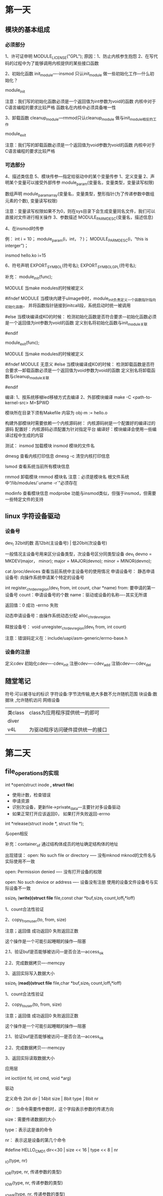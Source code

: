 * 第一天
** 模块的基本组成
*** 必须部分
    1、许可证申明
        MODULE_LICENSE("GPL");
        原因：1、防止内核参生抱怨
              2、在写代码的过程中为了能够调用内核提供的某些接口函数

    2、初始化函数
        init_module----insmod 只认init_module
        做一些初始化工作---什么初始化？

        module_init

        注意：我们写的初始化函数必须是一个返回值为int参数为void的函数
              内核中对于C语言编程的要求比较严格
              函数名在内核中必须具备唯一性

    3、卸载函数
        cleanup_module---rmmod只认cleanup_module
        做与init_module相反的工作

        module_exit

        注意：我们写的卸载函数必须是一个返回值为void参数为void的函数
              内核中对于C语言编程的要求比较严格

*** 可选部分
    4、描述类信息
    5、模块传参---指定给驱动中的某个变量传参
        1、定义变量
        2、声明某个变量可以接受外部传参
            module_param(变量名，变量类型，变量读写权限)

            数组声明
            module_param_array(变量名，变量类型，整形指针(为了传递参数中数组元素的个数), 变量读写权限)

            注意：变量读写权限如果不为0，则在sys目录下会生成变量同名文件，我们可以直接对文件进行相关操作
        3、参数描述
            MODULE_PARM_DESC(变量名，描述信息)

        4、在insmod时传参

        例：
            int i = 10；
            module_param(i，int，？)；
            MODULE_PARM_DESC(i，“this is interger”)；

            insmod hello.ko i=15

    6、符号声明
        EXPORT_SYMBOL(符号名);
        EXPORT_SYMBOL_GPL(符号名);




补充：
    module_init(func);

    MODULE  当make modules的时候被定义

    #ifndef MODULE
        当模块内建于uImage中时，module_init负责定义一个函数指针指向初始化函数，
        并将函数指针链接到initcall段，系统启动时统一被调用



    #else
        当模块编译成KO的时候：
            检测初始化函数是否符合要求---初始化函数必须是一个返回值为int参数为void的函数
            定义别名将初始化函数与init_module关联

    #endif


    module_exit(func);

    MODULE  当make modules的时候被定义

    #ifndef MODULE
        无意义
    #else
        当模块编译成KO的时候：
            检测卸载函数是否符合要求---卸载函数必须是一个返回值为void参数为void的函数
            定义别名将卸载函数与cleanup_module关联

    #endif


编译:
    1、按系统移植led移植方式去编译
    2、外部模块编译
        make -C <path-to-kernel-src> M=$PWD

        模块所在目录下须有Makefile
            内容为 obj-m := hello.o

        构建外部模块时需要依赖一个内核源码树：
            内核源码树是一个配置好的编译过的源码
                配置好：内核源码必须配置为针对指定平台
                编译好：模块编译会使用一些编译过程中生成的内容


测试：
    insmod 加载模块
        insmod 模块的文件名

    dmesg 查看内核打印信息
    dmesg -c 清空内核打印信息

    lsmod 查看系统当前所有模块信息

    rmmod 卸载模块
        rmmod 模块名
            注意：必须是模块名
                  根文件系统中“/lib/modules/`uname -r`”必须存在

    modinfo 查看模块信息
    modprobe 功能与insmod类似，但强于insmod，但需要一些特定文件的支持

** linux 字符设备驱动
*** 设备号
    dev_t 32bit的数
    高12bit(主设备号) | 低20bit(次设备号)

    一般情况主设备号用来区分设备类型，次设备号区分同类型设备
        dev_t devno = MKDEV(major， minor);
        major = MAJOR(devno);
        minor = MINOR(devno);

    cat /proc/devices 查看当前系统中主设备号的使用情况
    申请设备号：
        静态申请设备号: 向操作系统申请某个特定的设备号

            int register_chrdev_region(dev_t from, int count, char *name)
            from: 要申请的第一设备号
            count：申请设备号的个数
            name：驱动或设备的名称----其实无所谓

            返回值：0 成功
                    -errno 失败



        动态申请设备号：由操作系统动态分配
            alloc_chrdev_region

    释放设备号：
        void unregister_chrdev_region(dev_t from, int count)


    注意：错误码定义在：include/uapi/asm-generic/errno-base.h

*** 设备的注册
    定义cdev
    初始化cdev----cdev_init
    注册cdev----cdev_add
    注销cdev----cdev_del
** 随堂笔记
符号:可以被寻址的标识
字符设备:字节流传输,绝大多数不允许随机范围
块设备:数据块   ,允许随机访问
网络设备
| 类class | class为应用程序提供统一的即可    |
| diver   |                                 |
| v4L     | 为驱动程序访问硬件提供统一的接口 |
* 第二天
** file_operations的实现
    int *open(struct inode *, struct file*)
    +	使用计数，检查错误
    +	申请资源
    +	识别次设备，更新file->private_data---主要针对多设备驱动
    +	如果正常打开应该返回0， 如果打开失败返回-errno

    int *release(struct inode *, struct file *);

    与open相反


    补充：container_of 通过结构体成员的地址确定结构体的地址

    出现错误：
        open: No such file or directory ----- 没有mknod  mknod的文件名与实际使用不一致

        open: Permission denied	---- 没有打开设备的权限

        open: No such device or address ---- 设备没有注册   使用的设备文件设备号与实际设备不一致


    ssize_t (*write)(struct file* file,const char *buf,size_t count,loff_t*loff)

    1、count合法性验证

    2、copy_from_user(to, from, size)

        注意；返回值 成功返回0 失败返回正数

              这个操作是一个可能引起睡眠的操作---阻塞

        2.1、验证buf是否能够被访问---是否合法---access_ok

        2.2、完成数据拷贝----memcpy

    3、返回实际写入数据大小

    ssize_t (*read)(struct file* file,char *buf,size_t count,loff_t*loff)

    1、count合法性验证

    2、copy_to_user(to, from, size)

        注意；返回值 成功返回0 失败返回正数

              这个操作是一个可能引起睡眠的操作---阻塞

        2.1、验证buf是否能够被访问---是否合法---access_ok

        2.2、完成数据拷贝----memcpy

    3、返回实际读取数据大小

    应用层

    int ioctl(int fd, int cmd, void *arg)

    驱动

    定义命令
        2bit dir | 14bit size | 8bit type | 8bit nr

        dir： 当命令需要传参数时，这个字段表示参数的传递方向

        size：需要传递数据的大小

        type：表示这是谁的命令

        nr：  表示这是设备的第几个命令



        #define HELLO_CMD1 dir<<30 | size << 16 | type << 8 | nr

        _IO(type, nr)

        _IOR(type, nr, 传递参数的类型)

        _IOW(type, nr, 传递参数的类型)

        _IOWR(type, nr, 传递参数的类型)

        _IOC_TYPE

        _IOC_NR

        _IOC_DIR

        _IOC_SIZE

        #define HELLO_CMD2 _IO('H', 1)

        #define HELLO_CMD3 _IOR('H', 1,struct A) /*需要传递一个结构体，结构体为struct A， 结构体大小为20byte*/

    实现unlocked_ioctl

        解析命令，按照不同的命令定义完成不同的操作
** 内存申请

    unsigned long __get_free_pages(gfp_t gfp_mask, unsigned int order);
    mask:?
    order: 要申请的内存的大小(2order次方页) order的范围一般是0~10 所以分配到的内存大小是4K ~ 4M

    返回值：分配到的内存的首地址

    注意：这个函数分配到的内存在物理上是连续的

    void free_page(unsigned long address, unsigned int order);


    void *kmalloc(size_t size, gfp_t flag)
    void *kzalloc(size_t size, gfp_t flag)
    size: 范围一般是32byte到128K
    flags：同__get_free_pages的mask，常用的值有GFP_KERNEL  这个操作是一个可能阻塞的操作
                                               GPF_ATOMIC  这个操作会立即返回，不过成功与否
    返回值：执行内存的指针

    注意：这个函数分配到的内存在物理上是连续的
    kfree(const void *)，要释放内存的指针


    void *vmalloc(size_t size);
    vfree(void *);

    寄存器的动态映射：

    void __iomem *ioremap(phys_addr_t offset, unsigned long size)
        offset: 要映射的物理地址首地址
        size：要映射连续空间大小

        返回值：指向映射后虚拟地址的指针

    void iounmap(void __iomem *addr)


    readl/readw/readb
    writel/writew/writeb

    unsigned int readl(void __iomem *addr);
    write(unsigned int data, void __iomem *addr);

** 写LED驱动

    1、看原理图---了解LED所使用的资源
        LED2  GPX2_7
        LED3  GPX1_0
        LED4  GPF3_4
        LED5  GPF3_5

    2、芯片手册---了解使用的硬件资源所对应的寄存器，及寄存器中每一位的含义
        GPF3_4
        GPF3_5
        0x114001E0===>[23:16] <==0x11
        0x114001E4===>[5:4] <==== 0x0~0x3

        GPX1_0
        0x11000c20===>[3:0] <==0x1
        0x11000c24===>[0] <==0x0/0x1

        GPX2_7
        0x11000c40===>[31:28] <== 0x1
        0x11000c44===>[7] <==0x0/0x1

    3、写驱动
        加载函数
            申请设备号---register_chrdev_region
            注册设备---struct cdev, cdev_init, cdev_add
            寄存器的映射---ioremap
            寄存器的初始化---readl/write
        卸载函数
            取消映射---iounmap
            注销设备---cdev_del
            释放设备号---unregister_chrdev_region
        许可证声明

        实现file_operations
            open
            release
            ioctl
                _IO
                _IOR
                _IOW
                _IOWR

                解析命令：
                switch-case
                writel/readl

            write


如果申请资源会影响系统性能,就放在open里.影响不大的也可以放在加载
函数里.
* 第三天
** 设备树
    节点
    属性：
        公共属性：由linux内核解析  转换成通用结构
            compatible = <厂商名称,芯片名称>;  节点名称用来和driver匹配
            reg = <地址 大小 ....> 一般是内存资源的描述，也可能是地址资源
            ======> 转换为platform_device时用来填充内存资源或地址资源
                注意reg资源解析和上级节点的address-cells size-cells属性有关
            interrupts = <0 32 0>; <中断控制器编号 中断号 触发方式(除外部中断外全是0)>
            ====>  转换为platform_device时用来填充中断资源
                触发方式：
                1	上升沿
                2	下降沿
                4	高电平
                8	低电平

            如果这个中断时外部中断
            interrupt-parent = <&gpx0>; <gpio>
            interrupts = <6 4>;  <使用的是这组gpio第几个gpio口 触发方式>

            复用中断 以adc中断为例
            interrupt-parent = <&combiner>;
            interrupts = <10 3>; <中断号 这组中断的第几个>

            clocks = <&clock 256>；<时钟控制器 时钟编号>；
            ======> 在系统启动中会被注册到系统中去，注册一个时钟，等设备使用
            clock-names = “fimc”；
“Cells”是由尖括号分隔的32位无符号整数：cell-property = <0xbeef 123 0xabcd1234>

 二进制数据是用方括号分隔：binary-property = [0x01 0x23 0x45 0x67];

 不同格式的数据可以用逗号连接在一起：mixed-property = "a string",
 [0x01 0x23 0x45 0x67], <0x12345678>;

 逗号也可以用来创建字符串列表：string-list = "red fish", "blue fish";



        私有属性：须有驱动自己解析
            没有一定的规范用户可以根据自己的需求自定义任何名称的属性

** linux下中断机制

    中断注册：
    int __must_check request_irq(unsigned int irqno,
                irq_handler_t handler,
                unsigned long flags,
                const char *name,
                void *devid)

    irqno: 中断号--这是一个软件概念，但是每个号和硬件中断号都有对应关系
            在使用平台代码的平台上，内核和会存在特定的文件：在平台代码里有irqs.h，在这个文件里有很多宏用来表示每个中断号
            在使用设备树的平台上，这个编号来自于设备树种节点属性中的interrupts属性--->这个属性被转换为中断号--通过platform_device->resource->start传递给驱动

    handler：中断处理函数，这个一个返回值为irqreturn_t,参数为int，void *的函数指针
        irqreturn_t handler(int irqno, void *devid)
        {
            /*处理中断*/
            return IRQ_HANDLED;
        }
        注意：中断处理函数中不能有可能引起睡眠的操作---不能直接或间接的产生进程调度
              中断处理函数不能占用太长时间---中断处理函数需尽快返回
              当中断处理函数需要处理任务比较重的时候，需要将多数任务放在“底半部/下半部---tastlet、workqueue”去执行

    flags：中断标志
        中断类型 |中断触发方式
        类型
        IRQF_DISABLED	当当前中断处理函数被执行期间，系统中断被屏蔽
        IRQF_SHARED		允许多个驱动申请同一个中断

        触发方式（外部中断）
        IRQF_TRIGGER_RISING
        IRQF_TRIGGER_FALLING
        IRQF_TRIGGER_HIGH
        IRQF_TRIGGER_LOW
        IRQF_TRIGGER_RISING|IRQF_TRIGGER_FALLING

    name：一般为驱动或设备的名称

    devid；1、传递参数，当中断处理函数执行时，这个参数通过中断处理函数第二个参数传递到中断处理函数中，如果不传参则为NULL
           2、在共享中断中，这个参数不能为NULL，且这个参数需要具备唯一性，将来用来做身份识别

    返回值：0 成功
            -errno 失败

    void free_irq(unsigned int irqno， void *devid);
        irqno: 中断号
        devid：用来做身份验证，需要与reqeuet_irq第五个参数一致


    共享中断中中断处理原则：
        1、检测当前中断是否是本设备产生的生的
        2、如果是则继续处理
           如果不是则立即返回IRQ_NONE

** 编写按键驱动K2/K3
    1、修改设备树
    fs4412-key {
        compatible = "fs4412,key";
        interrupt-parent = <&gpx1>;
        interrupts = <1 2>, <2 2>;
    };

    ===>
    struct resource key_resource[] = {
        [0] = {
            .start	= key2的中断号
            .end	= key2的中断号
            .flags = IORESOURCE_IRQ,
        }，
        [1] = {
            .start	= key3的中断号
            .end	= key3的中断号
            .flags = IORESOURCE_IRQ,
        };
    };

    struct platform_device key_device = {
        .name = "fs4412-key",
        .id = -1,
        .resource = key_resource,
        .num_resource = ARRAY_SIZE(key_resource),
    };

    1、构建驱动
    定义platform_driver

    static struct of_device_id key_table[] = {
    {.compatible = "fs4412,key",},
    {},
    };
    MODULE_DEVICE_TABLE(of, platform_device_dt_table);

    struct platform_drvire key_driver = {
        .driver = {
            .name = "fs4412-key";
            .of_match_table = of_match_ptr(key_table),
        },
        .probe =
        .remove =
    }；

    注册platform_driver到platform子系统中---在加载函数中完成---platform_driver_register
    注销platform_driver从platform子系统中---在卸载函数中完成---platform_drivre_unregister


    重点：实现先probe函数
    int probe(struct platform_device *pdev)

        不推荐使用如下用法
        key2_irqno = pdev->resource[0].start
        key3_irqno = pdev->resource[1].start

        推荐使用如下用法
        struct resource *platform_get_resource(struct platform_device *pdev,
                                               unsigned int type, unsigned int num);
            pdev: 指向platform_device
            Type：要获得的资源的类型可以是IORESOURCE_MEM、IORESOURCE_IRQ。。。
            num：要获得某种资源的第几个(从0开始)资源

            这个函数需要判断返回值

        struct resource *irq_resource = platform_get_resource(pdev, IORESOURCE_IRQ, 0);
        key2_irqno = irq_resource->start
        struct resource *irq_resource = platform_get_resource(pdev, IORESOURCE_IRQ, 1);
        key3_irqno = irq_resource->start

        ret = request_irq(key2_irqno, handler, IRQF_DISABLED|IRQF_TRIGGER_FALLING, "key2", NULL)

    实现先remove函数
        与probe相反

    重点：中断处理函数的实现
         irqreturn_t handler(int irqno, void *devid)
        {
            printk("irqno = %d\n", irqno);
            return IRQ_HANDLED;
        }

* 第四天
【1】提供字符设备接口
（1）创建结构体cdev
（2）初始化cdev
     1-- dev_t  设备号
     2-- file_operations 字符设备操作集合
           open
           release
           read
（3）注册cdev
（4）释放cdev

【2】IO模型
  1-- 阻塞（默认）
      进程去请求资源，资源存在带着资源返回，资源不存在，在内核睡眠等待，直到资源达到。
  2-- 非阻塞
      进程去请求资源，资源存在带着资源返回，资源不存在，出错返回。
  3-- IO多路复用  select
      监听多路IO
  4-- 异步通知（信号驱动）
      被动方式，效率最高。

【3】实现阻塞方式
【3-1】应用层使用阻塞（默认）
【3-2】底层驱动实现阻塞（使用等待队列）
（1）定义“等待队列头”               --- 定义成全局变量
     wait_queue_head_t  my_queue;
（2）初始化“等待队列头”
    init_waitqueue_head(&my_queue);   --- 放在init函数里

（3）在有可能引起睡眠的地方调用等待事件函数
     wait_event(queue, condition)               --- 深睡
     wait_event_interruptible(queue, condition) --- 浅睡

     condition 是条件表达式，表示当前是否有资源
     condition 不成立，睡眠     ---- 最终通过wake_up函数唤醒
     condition 成立， 顺序执行

（4）唤醒队列
     产生和（3）对应的资源的地方。
    void wake_up(wait_queue_head_t *queue);
    void wake_up_interruptible(wait_queue_head_t *queue);

【4】实现非阻塞
【4-1】应用层使用非阻塞
    （1）open（" ", O_NONBLOCK）
    （2）fcntl改变file的flag标志
【4-2】底层实现非阻塞
    （1）通过file->f_flags 的第14位
        if(file->f_flags & O_NONBLOCK)
         {
        非阻塞
              if(condition)
        return -EAGAIN;  //
           }
         else
         {
        阻塞
           wait_event(queue, condition)
         }






【5】IO多路复用
【5-1】IO多路复用应用层实现 select
   int select(int nfds, fd_set *readfds, fd_set *writefds,fd_set *exceptfds, struct timeval *timeout);
功能：实现io多路复用
输入参数：  nfds     ：当前最大文件描述符+1
            readfds  ：读文件集合
            writefds ：写文件集合
            exceptfds：通知文件集合
                          void FD_CLR(int fd, fd_set *set);
                      int  FD_ISSET(int fd, fd_set *set);
                              void FD_SET(int fd, fd_set *set);
                              void FD_ZERO(fd_set *set);
           timeout  ：null  --- 阻塞
                       0    --- 非阻塞
                     特定值 --- 定时，时间到达之前是阻塞
返回值：能过操作的文件描述符的个数
        注意：集合会跟新，只留下能够操作的文件描述符

【5-2】IO多路复用的驱动的实现
本质实现poll方法，模板：
 static unsigned int xxx_poll(struct file *filp, poll_table *wait)
 {
      unsigned int mask = 0;
      struct xxx_dev *dev = filp->private_data; /*获得设备结构体指针*/
       ...
      poll_wait(filp, &dev->r_wait, wait);//加读等待队列头
      poll_wait(filp, &dev->w_wait, wait);//加写等待队列头
      if (...)//可读
      {
            mask |= POLLIN | POLLRDNORM; /*标示数据可获得*/
      }
      if (...)//可写
      {
            mask |= POLLOUT | POLLWRNORM; /*标示数据可写入*/
        }
        ...
        return mask;
}

【6】异步通知
  本质：在所有的IO模型中，效率最高，异步通知并不是应用程序主动去请求资源，
    而是当资源到来时，内核通过信号通知应用程序，来获得资源。
【6-1】异步通知应用层实现
（1）定义信号处理函数
     void handler(int no)
    {
        //获得资源
    }

（2）将SIGIO和信号处理函数绑定
    sighandler_t signal(SIGIO, sighandler_t handler);

（3）设置属主
     fcntl(fd,F_SETOWN,getpid());

（4）使用异步通知IO模型去获取资源
      读：unsigned int  flag = fcntl(fd，F_GETFL);
      改： flag= flag | FASYNC;
      写：fcnt(fd,F_SETFL,flag);
    三合一：fcnt(fd,FSETFL,fcntl(fd,F_GETFL)|FASYNC);

【6-2】异步通知的底层实现



 当应用层设置FASYNC位时，会调用驱动中的fasync方法。

（1）定义异步通知队列指针变量。
     struct fasync_struct *fasp;

（2）添加当前进程到异步通知队列
   int hello_fasync(int fd ,struct file * fp,int cmd)
    {
        fasync_helper(fd,fp,cmd,&fasp);
    return 0;
   }

   struct file_operations hello_fops ={
     ...
     fasync = fasync_helper;
     ...

  };

（3）当资源到来时，给fasync队列中的进程发SIGIO信号。
     可读：kill_fasync(&fasp,SIGIO,POLL_IN);
     可写：kill_fsaync(&fasp,SIGIO,POLL_OUT);

（4）不使用异步通知了，或进程关闭了，需要取消。

      release函数中，
        fasync_helper(-1,fp,0,&fasp);单





=======================================================================

【1】并发
（1）并发：一个时刻多个程序同时运行
（2）并发的好处：效率高
（3）并发的问题：互斥
（4）临界资源：同个时刻不能被多个进程同时访问的资源（变量、寄存器、缓冲区）
（5）临界区 ：访问临界资源的代码
（6）会产生并发互斥的情况
     1-- 进程和进程
     2-- 中断和进程
     3-- 多cpu

【2】中断屏蔽
（1）实现流程
local_irq_disable() /* 屏蔽中断 */
. . .
critical section /* 临界区*/
. . .
local_irq_enable()  /* 开中断*/
（2）注意：只能解决中断和进程之间的互斥。
（3）注意：一般不使用。


【3】原子操作
（1）定义原子变量
     atomic_t flag;
（2）初始化原子变量
      atomic_set(&flag, 1)

（3）临界区之前，操作并测试
     if(!atomic_dec_and_test(&flag))
     {

         atomic_inc(&flag);
     }
     else
     {
     //操作临界资源
    atomic_inc(&flag);
     }

（4）临界区之后反向操作
     atomic_inc(&flag);

【4】自旋锁     ---- 中断上下文
（1）自旋锁：
       自旋：不能获得锁，也就不能访问临界资源，这是会忙等待（占用cpu）。
         锁：令牌，获得令牌才能访问临界资源。
（2）自旋锁要求：持有锁的时间要足够短。

（3）
 1-- 定义自旋锁
     spinlock_t  lock;
 2-- 初始化自旋锁
     spin_lock_init(&lock)
 3-- 获得自旋锁
     spin_lock(&lock)
    如果能够立即获得锁，它就马上返回，否则，它将自旋在那里
 4-- 访问临界资源

 5-- 释放自旋锁
     spin_unlock(&lock)


【6】信号量来实现互斥互斥访问  --- 进程上下文
  本质：给想访问同一个临界资源的进程排队，保证一个时刻只有一个进程访问临界资源。
  申请信号量，能够申请顺序执行，如果不能获取，睡眠等待，直到信号量到来。


（1）定义信号量
     struct semaphore sem;

（2）初始化信号量（加载函数）
     void  sema_init(struct semaphore *sem, int val);

（3）信号量的获取
     void  down(struct semaphore * sem);

（4）临界区

（5）信号量的释放
    void up(struct semaphore * sem);

* 字符设备分析
#+BEGIN_SRC C


  struct kobj_map {
      struct probe {
          struct probe *next;
          dev_t dev;
          unsigned long range;  /* 设备号的范围 */
          struct module *owner; //一般初始化为：THIS_MODULE
          kobj_probe_t *get;
          int (*lock)(dev_t, void *);
          void *data;
      } *probes[255];
      struct mutex *lock;
  };




  struct kobject {
      const char      *name;
      struct list_head    entry;
      struct kobject      *parent;
      struct kset     *kset;
      struct kobj_type    *ktype;
      struct kernfs_node  *sd;
      struct kref     kref;
  #ifdef CONFIG_DEBUG_KOBJECT_RELEASE
      struct delayed_work release;
  #endif
      unsigned int state_initialized:1;
      unsigned int state_in_sysfs:1;
      unsigned int state_add_uevent_sent:1;
      unsigned int state_remove_uevent_sent:1;
      unsigned int uevent_suppress:1;
  };
  struct cdev {
      struct kobject kobj;
      struct module *owner; //所属模块
      const struct file_operations *ops;
      struct list_head list;
      dev_t dev;
      unsigned int count;
  };

  const struct file_operations def_chr_fops = {
      .open = chrdev_open,
      .llseek = noop_llseek,
  };
  static int chrdev_open(struct inode *inode, struct file *filp)
  {
      const struct file_operations *fops;
      struct cdev *p;
      struct cdev *new = NULL;
      int ret = 0;

      spin_lock(&cdev_lock);
      p = inode->i_cdev;
      if (!p) {
          struct kobject *kobj;
          int idx;
          spin_unlock(&cdev_lock);
          kobj = kobj_lookup(cdev_map, inode->i_rdev, &idx);
          if (!kobj)
              return -ENXIO;
          new = container_of(kobj, struct cdev, kobj);
          spin_lock(&cdev_lock);
          /* Check i_cdev again in case somebody beat us to it while
             we dropped the lock. */
          p = inode->i_cdev;
          if (!p) {
              inode->i_cdev = p = new;
              list_add(&inode->i_devices, &p->list);
              new = NULL;
          } else if (!cdev_get(p))
              ret = -ENXIO;
      } else if (!cdev_get(p))
          ret = -ENXIO;
      spin_unlock(&cdev_lock);
      cdev_put(new);
      if (ret)
          return ret;

      ret = -ENXIO;
      fops = fops_get(p->ops);
      if (!fops)
          goto out_cdev_put;

      replace_fops(filp, fops);
      if (filp->f_op->open) {
          ret = filp->f_op->open(inode, filp);
          if (ret)
              goto out_cdev_put;
      }

      return 0;

   out_cdev_put:
      cdev_put(p);
      return ret;
  }

  int kobj_map(struct kobj_map *domain, dev_t dev, unsigned long range,
           struct module *module, kobj_probe_t *probe,
           int (*lock)(dev_t, void *), void *data)
  {
      unsigned n = MAJOR(dev + range - 1) - MAJOR(dev) + 1;
      unsigned index = MAJOR(dev);
      unsigned i;
      struct probe *p;

      if (n > 255)
          n = 255;

      p = kmalloc(sizeof(struct probe) * n, GFP_KERNEL);

      if (p == NULL)
          return -ENOMEM;

      for (i = 0; i < n; i++, p++) {
          p->owner = module;
          p->get = probe;
          p->lock = lock;
          p->dev = dev;
          p->range = range;
          p->data = data;
      }
      mutex_lock(domain->lock);
      for (i = 0, p -= n; i < n; i++, p++, index++) {
          struct probe **s = &domain->probes[index % 255];
          while (*s && (*s)->range < range)
              s = &(*s)->next;
          p->next = *s;
          ,*s = p;
      }
      mutex_unlock(domain->lock);
      return 0;
  }

  struct file_operations {
      //拥有该结构的模块的指针,一般为THIS_MODULES
      struct module *owner;
      //用来修改文件当前的读写位置
      loff_t (*llseek) (struct file *, loff_t, int);
      //从设备中同步读取数据
      ssize_t (*read) (struct file *, char __user *, size_t, loff_t *);
      //向设备发送数据
      ssize_t (*write) (struct file *, const char __user *, size_t, loff_t *);
      //初始化一个异步的读取操作
      ssize_t (*aio_read) (struct kiocb *, const struct iovec *, unsigned long, loff_t);
      //初始化一个异步的读取操作
      ssize_t (*aio_write) (struct kiocb *, const struct iovec *, unsigned long, loff_t);
      //
      int (*iterate) (struct file *, struct dir_context *);
      //轮询函数,判断目前是否可以进行非阻塞的读取和写入
      unsigned int (*poll) (struct file *, struct poll_table_struct *);
      //不使用BLK的文件系统,将使用此种函数指针代替ioctl
      long (*unlocked_ioctl) (struct file *, unsigned int, unsigned long);
      //在64位系统上,32位的ioctl调用,将使用此函数指针代替
      long (*compat_ioctl) (struct file *, unsigned int, unsigned long);
      //用于请求将设备内存映射到进程地址空间
      int (*mmap) (struct file *, struct vm_area_struct *);
      //统计计数,检查错误.申请资源.识别次设备号.
      //如果必要,更新f_op指针
      int (*open) (struct inode *, struct file *);
      //刷缓存
      int (*flush) (struct file *, fl_owner_t id);
      //open的逆向操作
      int (*release) (struct inode *, struct file *);
      //刷新待处理的数据
      int (*fsync) (struct file *, loff_t, loff_t, int datasync);
      //异步 fsync
      int (*aio_fsync) (struct kiocb *, int datasync);
      //通知设备FASYNC标志发生变化
      int (*fasync) (int, struct file *, int);
      //
      int (*lock) (struct file *, int, struct file_lock *);
      //通常为NULL
      ssize_t (*sendpage) (struct file *, struct page *, int, size_t, loff_t *, int);
      //在当前进程的地址空间找到一个未映射的内存段
      unsigned long (*get_unmapped_area)(struct file *, unsigned long, unsigned long, unsigned long, unsigned long);
      //允许模块检查传递给fcntl(F_SETEL...)调用的标志
      int (*check_flags)(int);
      //
      int (*flock) (struct file *, int, struct file_lock *);
      //由VFS调用,将管道数据粘接到文件
      ssize_t (*splice_write)(struct pipe_inode_info *, struct file *, loff_t *, size_t, unsigned int);
      ssize_t (*splice_read)(struct file *, loff_t *, struct pipe_inode_info *, size_t, unsigned int);
      //
      int (*setlease)(struct file *, long, struct file_lock **);
      //
      long (*fallocate)(struct file *file, int mode, loff_t offset,
                loff_t len);
      //
      int (*show_fdinfo)(struct seq_file *m, struct file *f);
  };

#+END_SRC
* 平台设备
#+BEGIN_SRC C
struct resource {
    resource_size_t start;
    resource_size_t end;
    const char *name;
    unsigned long flags;
    struct resource *parent, *sibling, *child;
};

struct of_device_id
{
    char	name[32];
    char	type[32];
    char	compatible[128];
    const void *data;
};



struct device {
    struct device		*parent;

    struct device_private	*p;

    struct kobject kobj;
    const char		*init_name; /* initial name of the device */
    const struct device_type *type;

    struct mutex		mutex;	/* mutex to synchronize calls to
                     * its driver.
                     */

    struct bus_type	*bus;		/* type of bus device is on */
    struct device_driver *driver;	/* which driver has allocated this
                       device */
    void		*platform_data;	/* Platform specific data, device
                       core doesn't touch it */
    void		*driver_data;	/* Driver data, set and get with
                       dev_set/get_drvdata */
    struct dev_pm_info	power;
    struct dev_pm_domain	*pm_domain;

#ifdef CONFIG_GENERIC_MSI_IRQ_DOMAIN
    struct irq_domain	*msi_domain;
#endif
#ifdef CONFIG_PINCTRL
    struct dev_pin_info	*pins;
#endif
#ifdef CONFIG_GENERIC_MSI_IRQ
    struct list_head	msi_list;
#endif

#ifdef CONFIG_NUMA
    int		numa_node;	/* NUMA node this device is close to */
#endif
    u64		*dma_mask;	/* dma mask (if dma'able device) */
    u64		coherent_dma_mask;/* Like dma_mask, but for
                         alloc_coherent mappings as
                         not all hardware supports
                         64 bit addresses for consistent
                         allocations such descriptors. */
    unsigned long	dma_pfn_offset;

    struct device_dma_parameters *dma_parms;

    struct list_head	dma_pools;	/* dma pools (if dma'ble) */

    struct dma_coherent_mem	*dma_mem; /* internal for coherent mem
                         override */
#ifdef CONFIG_DMA_CMA
    struct cma *cma_area;		/* contiguous memory area for dma
                       allocations */
#endif
    /* arch specific additions */
    struct dev_archdata	archdata;

    struct device_node	*of_node; /* associated device tree node */
    struct fwnode_handle	*fwnode; /* firmware device node */

    dev_t			devt;	/* dev_t, creates the sysfs "dev" */
    u32			id;	/* device instance */

    spinlock_t		devres_lock;
    struct list_head	devres_head;

    struct klist_node	knode_class;
    struct class		*class;
    const struct attribute_group **groups;	/* optional groups */

    void	(*release)(struct device *dev);
    struct iommu_group	*iommu_group;

    bool			offline_disabled:1;
    bool			offline:1;
};


struct platform_device {
    const char	*name;
    int		id;
    bool		id_auto;
    struct device	dev;
    u32		num_resources;
    struct resource	*resource;

    const struct platform_device_id	*id_entry;

    /* MFD cell pointer */
    struct mfd_cell *mfd_cell;

    /* arch specific additions */
    struct pdev_archdata	archdata;
};

struct platform_device_info {
        struct device *parent;
        struct acpi_dev_node acpi_node;

        const char *name;
        int id;

        const struct resource *res;
   if(fs4412_key_2 ! = NULL)
    {
        free_irq(fs4412_key_2->start,NULL);
    }       unsigned int num_res;

        const void *data;
        size_t size_data;
        u64 dma_mask;
};
struct platform_driver {
    int (*probe)(struct platform_device *);
    int (*remove)(struct platform_device *);
    void (*shutdown)(struct platform_device *);
    int (*suspend)(struct platform_device *, pm_message_t state);
    int (*resume)(struct platform_device *);
    struct device_driver driver;
    const struct platform_device_id *id_table;
    bool prevent_deferred_probe;
};
struct device_node {
    const char *name;
    const char *type;
    phandle phandle;
    const char *full_name;

    struct	property *properties;
    struct	property *deadprops;	/* removed properties */
    struct	device_node *parent;
    struct	device_node *child;
    struct	device_node *sibling;
    struct	device_node *next;	/* next device of same type */
    struct	device_node *allnext;	/* next in list of all nodes */
    struct	proc_dir_entry *pde;	/* this node's proc directory */
    struct	kref kref;
    unsigned long _flags;
    void	*data;
#if defined(CONFIG_SPARC)
    const char *path_component_name;
    unsigned int unique_id;
    struct of_irq_controller *irq_trans;
#endif
};
#+END_SRC
* 中断
#+BEGIN_SRC C
struct irq_domain_chip_generic {
    unsigned int		irqs_per_chip;
    unsigned int		num_chips;
    unsigned int		irq_flags_to_clear;
    unsigned int		irq_flags_to_set;
    enum irq_gc_flags	gc_flags;
    struct irq_chip_generic	*gc[0];
};


struct irq_chip_generic {
    raw_spinlock_t		lock;
    void __iomem		*reg_base;
    unsigned int		irq_base;
    unsigned int		irq_cnt;
    u32			mask_cache;
    u32			type_cache;
    u32			polarity_cache;
    u32			wake_enabled;
    u32			wake_active;
    unsigned int		num_ct;
    void			*private;
    unsigned long		installed;
    unsigned long		unused;
    struct irq_domain	*domain;
    struct list_head	list;
    struct irq_chip_type	chip_types[0];
};

struct irq_chip_type {
    struct irq_chip		chip;
    struct irq_chip_regs	regs;
    irq_flow_handler_t	handler;
    u32			type;
    u32			mask_cache_priv;
    u32			*mask_cache;
};

struct irqaction {
    irq_handler_t		handler;
    void			*dev_id;
    void __percpu		*percpu_dev_id;
    struct irqaction	*next;
    irq_handler_t		thread_fn;
    struct task_struct	*thread;
    unsigned int		irq;
    unsigned int		flags;
    unsigned long		thread_flags;
    unsigned long		thread_mask;
    const char		*name;
    struct proc_dir_entry	*dir;
} ____cacheline_internodealigned_in_smp;

enum irqreturn {
    IRQ_NONE		= (0 << 0),
    IRQ_HANDLED		= (1 << 0),
    IRQ_WAKE_THREAD		= (1 << 1),
};
struct tasklet_struct
{
    struct tasklet_struct *next;
    unsigned long state;
    atomic_t count;
    void (*func)(unsigned long);
    unsigned long data;
};
struct irq_desc {
    struct irq_data		irq_data;
    unsigned int __percpu	*kstat_irqs;
    irq_flow_handler_t	handle_irq;
#ifdef CONFIG_IRQ_PREFLOW_FASTEOI
    irq_preflow_handler_t	preflow_handler;
#endif
    struct irqaction	*action;	/* IRQ action list */
    unsigned int		status_use_accessors;
    unsigned int		core_internal_state__do_not_mess_with_it;
    unsigned int		depth;		/* nested irq disables */
    unsigned int		wake_depth;	/* nested wake enables */
    unsigned int		irq_count;	/* For detecting broken IRQs */
    unsigned long		last_unhandled;	/* Aging timer for unhandled count */
    unsigned int		irqs_unhandled;
    raw_spinlock_t		lock;
    struct cpumask		*percpu_enabled;
#ifdef CONFIG_SMP
    const struct cpumask	*affinity_hint;
    struct irq_affinity_notify *affinity_notify;
#ifdef CONFIG_GENERIC_PENDING_IRQ
    cpumask_var_t		pending_mask;
#endif
#endif
    unsigned long		threads_oneshot;
    atomic_t		threads_active;
    wait_queue_head_t       wait_for_threads;
#ifdef CONFIG_PROC_FS
    struct proc_dir_entry	*dir;
#endif
    int			parent_irq;
    struct module		*owner;
    const char		*name;
} ____cacheline_internodealigned_in_smp;
struct irq_chip {
    const char	*name;
    unsigned int	(*irq_startup)(struct irq_data *data);
    void		(*irq_shutdown)(struct irq_data *data);
    void		(*irq_enable)(struct irq_data *data);
    void		(*irq_disable)(struct irq_data *data);

    void		(*irq_ack)(struct irq_data *data);
    void		(*irq_mask)(struct irq_data *data);
    void		(*irq_mask_ack)(struct irq_data *data);
    void		(*irq_unmask)(struct irq_data *data);
    void		(*irq_eoi)(struct irq_data *data);

    int		(*irq_set_affinity)(struct irq_data *data, const struct cpumask *dest, bool force);
    int		(*irq_retrigger)(struct irq_data *data);
    int		(*irq_set_type)(struct irq_data *data, unsigned int flow_type);
    int		(*irq_set_wake)(struct irq_data *data, unsigned int on);

    void		(*irq_bus_lock)(struct irq_data *data);
    void		(*irq_bus_sync_unlock)(struct irq_data *data);

    void		(*irq_cpu_online)(struct irq_data *data);
    void		(*irq_cpu_offline)(struct irq_data *data);

    void		(*irq_suspend)(struct irq_data *data);
    void		(*irq_resume)(struct irq_data *data);
    void		(*irq_pm_shutdown)(struct irq_data *data);

    void		(*irq_calc_mask)(struct irq_data *data);

    void		(*irq_print_chip)(struct irq_data *data, struct seq_file *p);

    unsigned long	flags;
};

#+END_SRC
* 进程间通信
#+BEGIN_SRC C
typedef struct {
    volatile unsigned int lock;
} arch_spinlock_t;

typedef struct raw_spinlock {
    arch_spinlock_t raw_lock;
#ifdef CONFIG_GENERIC_LOCKBREAK
    unsigned int break_lock;
#endif
#ifdef CONFIG_DEBUG_SPINLOCK
    unsigned int magic, owner_cpu;
    void *owner;
#endif
#ifdef CONFIG_DEBUG_LOCK_ALLOC
    struct lockdep_map dep_map;
#endif
} raw_spinlock_t;

/* Please don't access any members of this structure directly */
struct semaphore {
    raw_spinlock_t		lock;
    unsigned int		count;
    struct list_head	wait_list;
};

struct sem {
    int	semval;		/* current value */
    /*
     * PID of the process that last modified the semaphore. For
     * Linux, specifically these are:
     *  - semop
     *  - semctl, via SETVAL and SETALL.
     *  - at task exit when performing undo adjustments (see exit_sem).
     */
    int	sempid;
    spinlock_t	lock;	/* spinlock for fine-grained semtimedop */
    struct list_head pending_alter; /* pending single-sop operations */
                    /* that alter the semaphore */
    struct list_head pending_const; /* pending single-sop operations */
                    /* that do not alter the semaphore*/
    time_t	sem_otime;	/* candidate for sem_otime */
} ____cacheline_aligned_in_smp;

/* One sem_array data structure for each set of semaphores in the system. */
struct sem_array {
    struct kern_ipc_perm	____cacheline_aligned_in_smp
                sem_perm;	/* permissions .. see ipc.h */
    time_t			sem_ctime;	/* last change time */
    //保存了当前信号量的值和上一次访问它的进程PID
    struct sem		*sem_base;	/* ptr to first semaphore in array */
    struct list_head	pending_alter;	/* pending operations */
                        /* that alter the array */
    struct list_head	pending_const;	/* pending complex operations */
                        /* that do not alter semvals */
    struct list_head	list_id;	/* undo requests on this array */
    int			sem_nsems;	/* no. of semaphores in array */
    int			complex_count;	/* pending complex operations */
};


/* One queue for each sleeping process in the system. */
struct sem_queue {
    struct list_head	list;	 /* queue of pending operations */
    struct task_struct	*sleeper; /* this process */
    struct sem_undo		*undo;	 /* undo structure */
    int			pid;	 /* process id of requesting process */
    int			status;	 /* completion status of operation */
    //待决操作数组
    struct sembuf		*sops;	 /* array of pending operations */
    struct sembuf		*blocking; /* the operation that blocked */
    int			nsops;	 /* number of operations */
    //操作数组是否改变了
    int			alter;	 /* does *sops alter the array? */
};


#define IPCMNI 32768  /* <= MAX_INT limit for ipc arrays (including sysctl changes) */

/* used by in-kernel data structures */
//保存了有关信号量 "所有者"和访问权限的有关信息
struct kern_ipc_perm
{
    spinlock_t	lock;
    bool		deleted;
    //内部id
    int		id;
    //用户程序用来标识信号量的魔数
    key_t		key;
    kuid_t		uid;
    kgid_t		gid;
    //产生信号量的进程id
    kuid_t		cuid;
    //产生信号量的组id
    kgid_t		cgid;
    umode_t		mode;
    //序号,在分配IPC对象时使用
    unsigned long	seq;
    void		*security;
};

struct sembuf {
//信号量集合中需要操作的信号量,信号量在数组中的索引
    unsigned short  sem_num;	/* semaphore index in array */
//所需的操作
    short		sem_op;		/* semaphore operation */
//精细控制操作
    short		sem_flg;	/* operation flags */
};
#define sem_ids(ns)	((ns)->ids[IPC_SEM_IDS])


struct ipc_ids {
//保存了当前使用中的ipc对象数目
    int in_use;
//用于连续产生用户空间ipc id
    unsigned short seq;
    struct rw_semaphore rwsem;
//用于将ID关联到指向对应的kern_ipc_perm实例的指针
    struct idr ipcs_idr;
    int next_id;
};
struct idr_layer {
    int			prefix;	/* the ID prefix of this idr_layer */
    int			layer;	/* distance from leaf */
    struct idr_layer __rcu	*ary[1<<IDR_BITS];
    int			count;	/* When zero, we can release it */
    union {
        /* A zero bit means "space here" */
        DECLARE_BITMAP(bitmap, IDR_SIZE);
        struct rcu_head		rcu_head;
    };
};

struct idr {
    struct idr_layer __rcu	*hint;	/* the last layer allocated from */
    struct idr_layer __rcu	*top;
    int			layers;	/* only valid w/o concurrent changes */
    int			cur;	/* current pos for cyclic allocation */
    spinlock_t		lock;
    int			id_free_cnt;
    struct idr_layer	*id_free;
};

struct ipc_namespace {
    atomic_t	count;
//ids[0]是信号量,ids[1]是消息队列,ids[2]是共享内存.
    struct ipc_ids	ids[3];

    int		sem_ctls[4];
    int		used_sems;

    unsigned int	msg_ctlmax;
    unsigned int	msg_ctlmnb;
    unsigned int	msg_ctlmni;
    atomic_t	msg_bytes;
    atomic_t	msg_hdrs;

    size_t		shm_ctlmax;
    size_t		shm_ctlall;
    unsigned long	shm_tot;
    int		shm_ctlmni;
    /*
     * Defines whether IPC_RMID is forced for _all_ shm segments regardless
     * of shmctl()
     */
    int		shm_rmid_forced;

    struct notifier_block ipcns_nb;

    /* The kern_mount of the mqueuefs sb.  We take a ref on it */
    struct vfsmount	*mq_mnt;

    /* # queues in this ns, protected by mq_lock */
    unsigned int    mq_queues_count;

    /* next fields are set through sysctl */
    unsigned int    mq_queues_max;   /* initialized to DFLT_QUEUESMAX */
    unsigned int    mq_msg_max;      /* initialized to DFLT_MSGMAX */
    unsigned int    mq_msgsize_max;  /* initialized to DFLT_MSGSIZEMAX */
    unsigned int    mq_msg_default;
    unsigned int    mq_msgsize_default;

    /* user_ns which owns the ipc ns */
    struct user_namespace *user_ns;

    struct ns_common ns;
};






struct task_struct {
    volatile long state;	/* -1 unrunnable, 0 runnable, >0 stopped */
    void *stack;
    atomic_t usage;
    unsigned int flags;	/* per process flags, defined below */
    unsigned int ptrace;

#ifdef CONFIG_SMP
    struct llist_node wake_entry;
    int on_cpu;
    unsigned int wakee_flips;
    unsigned long wakee_flip_decay_ts;
    struct task_struct *last_wakee;

    int wake_cpu;
#endif
    int on_rq;

    int prio, static_prio, normal_prio;
    unsigned int rt_priority;
    const struct sched_class *sched_class;
    struct sched_entity se;
    struct sched_rt_entity rt;
#ifdef CONFIG_CGROUP_SCHED
    struct task_group *sched_task_group;
#endif
    struct sched_dl_entity dl;

#ifdef CONFIG_PREEMPT_NOTIFIERS
    /* list of struct preempt_notifier: */
    struct hlist_head preempt_notifiers;
#endif

#ifdef CONFIG_BLK_DEV_IO_TRACE
    unsigned int btrace_seq;
#endif

    unsigned int policy;
    int nr_cpus_allowed;
    cpumask_t cpus_allowed;

#ifdef CONFIG_PREEMPT_RCU
    int rcu_read_lock_nesting;
    union rcu_special rcu_read_unlock_special;
    struct list_head rcu_node_entry;
    struct rcu_node *rcu_blocked_node;
#endif /* #ifdef CONFIG_PREEMPT_RCU */
#ifdef CONFIG_TASKS_RCU
    unsigned long rcu_tasks_nvcsw;
    bool rcu_tasks_holdout;
    struct list_head rcu_tasks_holdout_list;
    int rcu_tasks_idle_cpu;
#endif /* #ifdef CONFIG_TASKS_RCU */

#ifdef CONFIG_SCHED_INFO
    struct sched_info sched_info;
#endif

    struct list_head tasks;
#ifdef CONFIG_SMP
    struct plist_node pushable_tasks;
    struct rb_node pushable_dl_tasks;
#endif

    struct mm_struct *mm, *active_mm;
    /* per-thread vma caching */
    u32 vmacache_seqnum;
    struct vm_area_struct *vmacache[VMACACHE_SIZE];
#if defined(SPLIT_RSS_COUNTING)
    struct task_rss_stat	rss_stat;
#endif
/* task state */
    int exit_state;
    int exit_code, exit_signal;
    int pdeath_signal;  /*  The signal sent when the parent dies  */
    unsigned long jobctl;	/* JOBCTL_*, siglock protected */

    /* Used for emulating ABI behavior of previous Linux versions */
    unsigned int personality;

    /* scheduler bits, serialized by scheduler locks */
    unsigned sched_reset_on_fork:1;
    unsigned sched_contributes_to_load:1;
    unsigned sched_migrated:1;
    unsigned :0; /* force alignment to the next boundary */

    /* unserialized, strictly 'current' */
    unsigned in_execve:1; /* bit to tell LSMs we're in execve */
    unsigned in_iowait:1;
#ifdef CONFIG_MEMCG
    unsigned memcg_may_oom:1;
#ifndef CONFIG_SLOB
    unsigned memcg_kmem_skip_account:1;
#endif
#endif
#ifdef CONFIG_COMPAT_BRK
    unsigned brk_randomized:1;
#endif

    unsigned long atomic_flags; /* Flags needing atomic access. */

    struct restart_block restart_block;

    pid_t pid;
    pid_t tgid;

#ifdef CONFIG_CC_STACKPROTECTOR
    /* Canary value for the -fstack-protector gcc feature */
    unsigned long stack_canary;
#endif
    /*
     * pointers to (original) parent process, youngest child, younger sibling,
     * older sibling, respectively.  (p->father can be replaced with
     * p->real_parent->pid)
     */
    struct task_struct __rcu *real_parent; /* real parent process */
    struct task_struct __rcu *parent; /* recipient of SIGCHLD, wait4() reports */
    /*
     * children/sibling forms the list of my natural children
     */
    struct list_head children;	/* list of my children */
    struct list_head sibling;	/* linkage in my parent's children list */
    struct task_struct *group_leader;	/* threadgroup leader */

    /*
     * ptraced is the list of tasks this task is using ptrace on.
     * This includes both natural children and PTRACE_ATTACH targets.
     * p->ptrace_entry is p's link on the p->parent->ptraced list.
     */
    struct list_head ptraced;
    struct list_head ptrace_entry;

    /* PID/PID hash table linkage. */
    struct pid_link pids[PIDTYPE_MAX];
    struct list_head thread_group;
    struct list_head thread_node;

    struct completion *vfork_done;		/* for vfork() */
    int __user *set_child_tid;		/* CLONE_CHILD_SETTID */
    int __user *clear_child_tid;		/* CLONE_CHILD_CLEARTID */

    cputime_t utime, stime, utimescaled, stimescaled;
    cputime_t gtime;
    struct prev_cputime prev_cputime;
#ifdef CONFIG_VIRT_CPU_ACCOUNTING_GEN
    seqcount_t vtime_seqcount;
    unsigned long long vtime_snap;
    enum {
        /* Task is sleeping or running in a CPU with VTIME inactive */
        VTIME_INACTIVE = 0,
        /* Task runs in userspace in a CPU with VTIME active */
        VTIME_USER,
        /* Task runs in kernelspace in a CPU with VTIME active */
        VTIME_SYS,
    } vtime_snap_whence;
#endif

#ifdef CONFIG_NO_HZ_FULL
    atomic_t tick_dep_mask;
#endif
    unsigned long nvcsw, nivcsw; /* context switch counts */
    u64 start_time;		/* monotonic time in nsec */
    u64 real_start_time;	/* boot based time in nsec */
/* mm fault and swap info: this can arguably be seen as either mm-specific or thread-specific */
    unsigned long min_flt, maj_flt;

    struct task_cputime cputime_expires;
    struct list_head cpu_timers[3];

/* process credentials */
    const struct cred __rcu *real_cred; /* objective and real subjective task
                     * credentials (COW) */
    const struct cred __rcu *cred;	/* effective (overridable) subjective task
                     * credentials (COW) */
    char comm[TASK_COMM_LEN]; /* executable name excluding path
                     - access with [gs]et_task_comm (which lock
                       it with task_lock())
                     - initialized normally by setup_new_exec */
/* file system info */
    struct nameidata *nameidata;
#ifdef CONFIG_SYSVIPC
/* ipc stuff */
    struct sysv_sem sysvsem;
    struct sysv_shm sysvshm;
#endif
#ifdef CONFIG_DETECT_HUNG_TASK
/* hung task detection */
    unsigned long last_switch_count;
#endif
/* filesystem information */
    struct fs_struct *fs;
/* open file information */
    struct files_struct *files;
/* namespaces */
    struct nsproxy *nsproxy;
/* signal handlers */
    struct signal_struct *signal;
    struct sighand_struct *sighand;

    sigset_t blocked, real_blocked;
    sigset_t saved_sigmask;	/* restored if set_restore_sigmask() was used */
    struct sigpending pending;

    unsigned long sas_ss_sp;
    size_t sas_ss_size;

    struct callback_head *task_works;

    struct audit_context *audit_context;
#ifdef CONFIG_AUDITSYSCALL
    kuid_t loginuid;
    unsigned int sessionid;
#endif
    struct seccomp seccomp;

/* Thread group tracking */
    u32 parent_exec_id;
    u32 self_exec_id;
/* Protection of (de-)allocation: mm, files, fs, tty, keyrings, mems_allowed,
 * mempolicy */
    spinlock_t alloc_lock;

    /* Protection of the PI data structures: */
    raw_spinlock_t pi_lock;

    struct wake_q_node wake_q;

#ifdef CONFIG_RT_MUTEXES
    /* PI waiters blocked on a rt_mutex held by this task */
    struct rb_root pi_waiters;
    struct rb_node *pi_waiters_leftmost;
    /* Deadlock detection and priority inheritance handling */
    struct rt_mutex_waiter *pi_blocked_on;
#endif

#ifdef CONFIG_DEBUG_MUTEXES
    /* mutex deadlock detection */
    struct mutex_waiter *blocked_on;
#endif
#ifdef CONFIG_TRACE_IRQFLAGS
    unsigned int irq_events;
    unsigned long hardirq_enable_ip;
    unsigned long hardirq_disable_ip;
    unsigned int hardirq_enable_event;
    unsigned int hardirq_disable_event;
    int hardirqs_enabled;
    int hardirq_context;
    unsigned long softirq_disable_ip;
    unsigned long softirq_enable_ip;
    unsigned int softirq_disable_event;
    unsigned int softirq_enable_event;
    int softirqs_enabled;
    int softirq_context;
#endif
#ifdef CONFIG_LOCKDEP
# define MAX_LOCK_DEPTH 48UL
    u64 curr_chain_key;
    int lockdep_depth;
    unsigned int lockdep_recursion;
    struct held_lock held_locks[MAX_LOCK_DEPTH];
    gfp_t lockdep_reclaim_gfp;
#endif
#ifdef CONFIG_UBSAN
    unsigned int in_ubsan;
#endif

/* journalling filesystem info */
    void *journal_info;

/* stacked block device info */
    struct bio_list *bio_list;

#ifdef CONFIG_BLOCK
/* stack plugging */
    struct blk_plug *plug;
#endif

/* VM state */
    struct reclaim_state *reclaim_state;

    struct backing_dev_info *backing_dev_info;

    struct io_context *io_context;

    unsigned long ptrace_message;
    siginfo_t *last_siginfo; /* For ptrace use.  */
    struct task_io_accounting ioac;
#if defined(CONFIG_TASK_XACCT)
    u64 acct_rss_mem1;	/* accumulated rss usage */
    u64 acct_vm_mem1;	/* accumulated virtual memory usage */
    cputime_t acct_timexpd;	/* stime + utime since last update */
#endif
#ifdef CONFIG_CPUSETS
    nodemask_t mems_allowed;	/* Protected by alloc_lock */
    seqcount_t mems_allowed_seq;	/* Seqence no to catch updates */
    int cpuset_mem_spread_rotor;
    int cpuset_slab_spread_rotor;
#endif
#ifdef CONFIG_CGROUPS
    /* Control Group info protected by css_set_lock */
    struct css_set __rcu *cgroups;
    /* cg_list protected by css_set_lock and tsk->alloc_lock */
    struct list_head cg_list;
#endif
#ifdef CONFIG_FUTEX
    struct robust_list_head __user *robust_list;
#ifdef CONFIG_COMPAT
    struct compat_robust_list_head __user *compat_robust_list;
#endif
    struct list_head pi_state_list;
    struct futex_pi_state *pi_state_cache;
#endif
#ifdef CONFIG_PERF_EVENTS
    struct perf_event_context *perf_event_ctxp[perf_nr_task_contexts];
    struct mutex perf_event_mutex;
    struct list_head perf_event_list;
#endif
#ifdef CONFIG_DEBUG_PREEMPT
    unsigned long preempt_disable_ip;
#endif
#ifdef CONFIG_NUMA
    struct mempolicy *mempolicy;	/* Protected by alloc_lock */
    short il_next;
    short pref_node_fork;
#endif
#ifdef CONFIG_NUMA_BALANCING
    int numa_scan_seq;
    unsigned int numa_scan_period;
    unsigned int numa_scan_period_max;
    int numa_preferred_nid;
    unsigned long numa_migrate_retry;
    u64 node_stamp;			/* migration stamp  */
    u64 last_task_numa_placement;
    u64 last_sum_exec_runtime;
    struct callback_head numa_work;

    struct list_head numa_entry;
    struct numa_group *numa_group;

    /*
     * numa_faults is an array split into four regions:
     * faults_memory, faults_cpu, faults_memory_buffer, faults_cpu_buffer
     * in this precise order.
     *
     * faults_memory: Exponential decaying average of faults on a per-node
     * basis. Scheduling placement decisions are made based on these
     * counts. The values remain static for the duration of a PTE scan.
     * faults_cpu: Track the nodes the process was running on when a NUMA
     * hinting fault was incurred.
     * faults_memory_buffer and faults_cpu_buffer: Record faults per node
     * during the current scan window. When the scan completes, the counts
     * in faults_memory and faults_cpu decay and these values are copied.
     */
    unsigned long *numa_faults;
    unsigned long total_numa_faults;

    /*
     * numa_faults_locality tracks if faults recorded during the last
     * scan window were remote/local or failed to migrate. The task scan
     * period is adapted based on the locality of the faults with different
     * weights depending on whether they were shared or private faults
     */
    unsigned long numa_faults_locality[3];

    unsigned long numa_pages_migrated;
#endif /* CONFIG_NUMA_BALANCING */

#ifdef CONFIG_ARCH_WANT_BATCHED_UNMAP_TLB_FLUSH
    struct tlbflush_unmap_batch tlb_ubc;
#endif

    struct rcu_head rcu;

    /*
     * cache last used pipe for splice
     */
    struct pipe_inode_info *splice_pipe;

    struct page_frag task_frag;

#ifdef	CONFIG_TASK_DELAY_ACCT
    struct task_delay_info *delays;
#endif
#ifdef CONFIG_FAULT_INJECTION
    int make_it_fail;
#endif
    /*
     * when (nr_dirtied >= nr_dirtied_pause), it's time to call
     * balance_dirty_pages() for some dirty throttling pause
     */
    int nr_dirtied;
    int nr_dirtied_pause;
    unsigned long dirty_paused_when; /* start of a write-and-pause period */

#ifdef CONFIG_LATENCYTOP
    int latency_record_count;
    struct latency_record latency_record[LT_SAVECOUNT];
#endif
    /*
     * time slack values; these are used to round up poll() and
     * select() etc timeout values. These are in nanoseconds.
     */
    u64 timer_slack_ns;
    u64 default_timer_slack_ns;

#ifdef CONFIG_KASAN
    unsigned int kasan_depth;
#endif
#ifdef CONFIG_FUNCTION_GRAPH_TRACER
    /* Index of current stored address in ret_stack */
    int curr_ret_stack;
    /* Stack of return addresses for return function tracing */
    struct ftrace_ret_stack	*ret_stack;
    /* time stamp for last schedule */
    unsigned long long ftrace_timestamp;
    /*
     * Number of functions that haven't been traced
     * because of depth overrun.
     */
    atomic_t trace_overrun;
    /* Pause for the tracing */
    atomic_t tracing_graph_pause;
#endif
#ifdef CONFIG_TRACING
    /* state flags for use by tracers */
    unsigned long trace;
    /* bitmask and counter of trace recursion */
    unsigned long trace_recursion;
#endif /* CONFIG_TRACING */
#ifdef CONFIG_KCOV
    /* Coverage collection mode enabled for this task (0 if disabled). */
    enum kcov_mode kcov_mode;
    /* Size of the kcov_area. */
    unsigned	kcov_size;
    /* Buffer for coverage collection. */
    void		*kcov_area;
    /* kcov desciptor wired with this task or NULL. */
    struct kcov	*kcov;
#endif
#ifdef CONFIG_MEMCG
    struct mem_cgroup *memcg_in_oom;
    gfp_t memcg_oom_gfp_mask;
    int memcg_oom_order;

    /* number of pages to reclaim on returning to userland */
    unsigned int memcg_nr_pages_over_high;
#endif
#ifdef CONFIG_UPROBES
    struct uprobe_task *utask;
#endif
#if defined(CONFIG_BCACHE) || defined(CONFIG_BCACHE_MODULE)
    unsigned int	sequential_io;
    unsigned int	sequential_io_avg;
#endif
#ifdef CONFIG_DEBUG_ATOMIC_SLEEP
    unsigned long	task_state_change;
#endif
    int pagefault_disabled;
#ifdef CONFIG_MMU
    struct task_struct *oom_reaper_list;
#endif
/* CPU-specific state of this task */
    struct thread_struct thread;
/*
 * WARNING: on x86, 'thread_struct' contains a variable-sized
 * structure.  It *MUST* be at the end of 'task_struct'.
 *
 * Do not put anything below here!
 */
};

#+END_SRC
